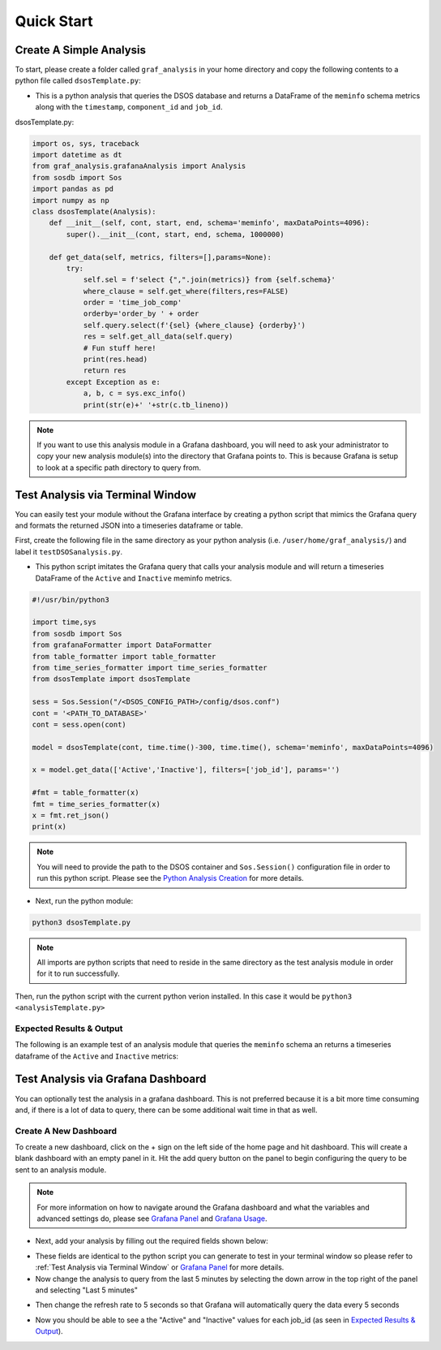 Quick Start
==================================================================

Create A Simple Analysis
------------------------
To start, please create a folder called ``graf_analysis`` in your home directory and copy the following contents to a python file called ``dsosTemplate.py``:

* This is a python analysis that queries the DSOS database and returns a DataFrame of the ``meminfo`` schema metrics along with the ``timestamp``, ``component_id`` and ``job_id``.

dsosTemplate.py:

.. code-block :: python

    import os, sys, traceback
    import datetime as dt
    from graf_analysis.grafanaAnalysis import Analysis
    from sosdb import Sos
    import pandas as pd
    import numpy as np
    class dsosTemplate(Analysis):
        def __init__(self, cont, start, end, schema='meminfo', maxDataPoints=4096):
            super().__init__(cont, start, end, schema, 1000000)

        def get_data(self, metrics, filters=[],params=None):
            try:
                self.sel = f'select {",".join(metrics)} from {self.schema}'
                where_clause = self.get_where(filters,res=FALSE)
                order = 'time_job_comp'
                orderby='order_by ' + order
                self.query.select(f'{sel} {where_clause} {orderby}')
                res = self.get_all_data(self.query)
                # Fun stuff here!
                print(res.head)
                return res
            except Exception as e:
                a, b, c = sys.exc_info()
                print(str(e)+' '+str(c.tb_lineno))

.. note::

  If you want to use this analysis module in a Grafana dashboard, you will need to ask your administrator to copy your new analysis module(s) into the directory that Grafana points to. This is because Grafana is setup to look at a specific path directory to query from.

Test Analysis via Terminal Window
----------------------------------
You can easily test your module without the Grafana interface by creating a python script that mimics the Grafana query and formats the returned JSON into a timeseries dataframe or table.

First, create the following file in the same directory as your python analysis (i.e. ``/user/home/graf_analysis/``) and label it ``testDSOSanalysis.py``.

* This python script imitates the Grafana query that calls your analysis module and will return a timeseries DataFrame of the ``Active`` and ``Inactive`` meminfo metrics.

.. code-block :: python

    #!/usr/bin/python3

    import time,sys
    from sosdb import Sos
    from grafanaFormatter import DataFormatter
    from table_formatter import table_formatter
    from time_series_formatter import time_series_formatter
    from dsosTemplate import dsosTemplate

    sess = Sos.Session("/<DSOS_CONFIG_PATH>/config/dsos.conf")
    cont = '<PATH_TO_DATABASE>'
    cont = sess.open(cont)

    model = dsosTemplate(cont, time.time()-300, time.time(), schema='meminfo', maxDataPoints=4096)

    x = model.get_data(['Active','Inactive'], filters=['job_id'], params='')

    #fmt = table_formatter(x)
    fmt = time_series_formatter(x)
    x = fmt.ret_json()
    print(x)

.. note::

  You will need to provide the path to the DSOS container and ``Sos.Session()`` configuration file in order to run this python script. Please see the `Python Analysis Creation <pyanalysis.rst>`_ for more details.

* Next, run the python module:

.. code-block :: bash

  python3 dsosTemplate.py

.. note::

    All imports are python scripts that need to reside in the same directory as the test analysis module in order for it to run successfully.

Then, run the python script with the current python verion installed. In this case it would be ``python3 <analysisTemplate.py>``

Expected Results & Output
+++++++++++++++++++++++++
The following is an example test of an analysis module that queries the ``meminfo`` schema an returns a timeseries dataframe of the ``Active`` and ``Inactive`` metrics:

.. image:: images/grafana/grafana_output.png

Test Analysis via Grafana Dashboard
-----------------------------------
You can optionally test the analysis in a grafana dashboard. This is not preferred because it is a bit more time consuming and, if there is a lot of data to query, there can be some additional wait time in that as well.

Create A New Dashboard
++++++++++++++++++++++++++
To create a new dashboard, click on the + sign on the left side of the home page and hit dashboard. This will create a blank dashboard with an empty panel in it. Hit the add query button on the panel to begin configuring the query to be sent to an analysis module. 

.. note::

  For more information on how to navigate around the Grafana dashboard and what the variables and advanced settings do, please see `Grafana Panel <grafanapanel>`_ and `Grafana Usage <grafanause>`_.

* Next, add your analysis by filling out the required fields shown below:

.. image:: ../images/grafana/grafana_query.png

* These fields are identical to the python script you can generate to test in your terminal window so please refer to :ref:`Test Analysis via Terminal Window` or `Grafana Panel <grafanapanel>`_ for more details.

* Now change the analysis to query from the last 5 minutes by selecting the down arrow in the top right of the panel and selecting "Last 5 minutes"

.. image:: ../images/grafana/grafana_time.png
    :height: 250
    :width: 50

* Then change the refresh rate to 5 seconds so that Grafana will automatically query the data every 5 seconds

.. image:: ../images/grafana/grafana_timerange.png

* Now you should be able to see a the "Active" and "Inactive" values for each job_id (as seen in `Expected Results & Output`_).
